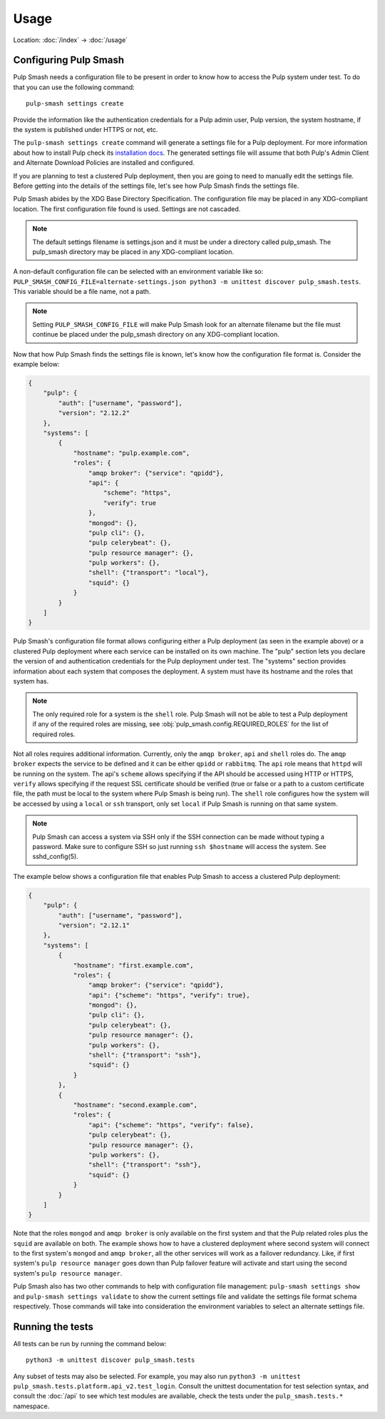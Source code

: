 Usage
=====

Location: :doc:`/index` → :doc:`/usage`

Configuring Pulp Smash
----------------------

Pulp Smash needs a configuration file to be present in order to know how to
access the Pulp system under test. To do that you can use the following
command::

    pulp-smash settings create

Provide the information like the authentication credentials for a Pulp admin
user, Pulp version, the system hostname, if the system is published under HTTPS
or not, etc.

The ``pulp-smash settings create`` command will generate a settings file for a
Pulp deployment. For more information about how to install Pulp check its
`installation docs`_. The generated settings file will assume that both Pulp's
Admin Client and Alternate Download Policies are installed and configured.

If you are planning to test a clustered Pulp deployment, then you are going to
need to manually edit the settings file. Before getting into the details of the
settings file, let's see how Pulp Smash finds the settings file.

Pulp Smash abides by the XDG Base Directory Specification. The configuration
file may be placed in any XDG-compliant location. The first configuration file
found is used. Settings are not cascaded.

.. note::

    The default settings filename is settings.json and it must be under a
    directory called pulp_smash. The pulp_smash directory may be placed in any
    XDG-compliant location.

A non-default configuration file can be selected with an environment variable
like so: ``PULP_SMASH_CONFIG_FILE=alternate-settings.json python3 -m unittest
discover pulp_smash.tests``. This variable should be a file name, not a path.

.. note::

    Setting ``PULP_SMASH_CONFIG_FILE`` will make Pulp Smash look for an
    alternate filename but the file must continue be placed under the
    pulp_smash directory on any XDG-compliant location.

Now that how Pulp Smash finds the settings file is known, let's know how the
configuration file format is. Consider the example below:

.. code-block:: json

    {
        "pulp": {
            "auth": ["username", "password"],
            "version": "2.12.2"
        },
        "systems": [
            {
                "hostname": "pulp.example.com",
                "roles": {
                    "amqp broker": {"service": "qpidd"},
                    "api": {
                        "scheme": "https",
                        "verify": true
                    },
                    "mongod": {},
                    "pulp cli": {},
                    "pulp celerybeat": {},
                    "pulp resource manager": {},
                    "pulp workers": {},
                    "shell": {"transport": "local"},
                    "squid": {}
                }
            }
        ]
    }

Pulp Smash's configuration file format allows configuring either a Pulp
deployment (as seen in the example above) or a clustered Pulp deployment where
each service can be installed on its own machine. The "pulp" section lets you
declare the version of and authentication credentials for the Pulp deployment
under test. The "systems" section provides information about each system that
composes the deployment. A system must have its hostname and the roles that
system has.

.. note::

    The only required role for a system is the ``shell`` role. Pulp Smash will not
    be able to test a Pulp deployment if any of the required roles are missing, see
    :obj:`pulp_smash.config.REQUIRED_ROLES` for the list of required roles.

Not all roles requires additional information. Currently, only the ``amqp
broker``, ``api`` and ``shell`` roles do. The ``amqp broker`` expects the
service to be defined and it can be either ``qpidd`` or ``rabbitmq``. The
``api`` role means that ``httpd`` will be running on the system. The api's
``scheme`` allows specifying if the API should be accessed using HTTP or HTTPS,
``verify`` allows specifying if the request SSL certificate should be verified
(true or false or a path to a custom certificate file, the path must be local
to the system where Pulp Smash is being run). The ``shell`` role configures how
the system will be accessed by using a ``local`` or ``ssh`` transport, only set
``local`` if Pulp Smash is running on that same system.

.. note::

    Pulp Smash can access a system via SSH only if the SSH connection can be
    made without typing a password. Make sure to configure SSH so just running
    ``ssh $hostname`` will access the system. See sshd_config(5).

The example below shows a configuration file that enables Pulp Smash to access
a clustered Pulp deployment:

.. code-block:: json

    {
        "pulp": {
            "auth": ["username", "password"],
            "version": "2.12.1"
        },
        "systems": [
            {
                "hostname": "first.example.com",
                "roles": {
                    "amqp broker": {"service": "qpidd"},
                    "api": {"scheme": "https", "verify": true},
                    "mongod": {},
                    "pulp cli": {},
                    "pulp celerybeat": {},
                    "pulp resource manager": {},
                    "pulp workers": {},
                    "shell": {"transport": "ssh"},
                    "squid": {}
                }
            },
            {
                "hostname": "second.example.com",
                "roles": {
                    "api": {"scheme": "https", "verify": false},
                    "pulp celerybeat": {},
                    "pulp resource manager": {},
                    "pulp workers": {},
                    "shell": {"transport": "ssh"},
                    "squid": {}
                }
            }
        ]
    }

Note that the roles ``mongod`` and ``amqp broker`` is only available on the
first system and that the Pulp related roles plus the ``squid`` are available
on both. The example shows how to have a clustered deployment where second
system will connect to the first system's ``mongod`` and ``amqp broker``, all
the other services will work as a failover redundancy. Like, if first system's
``pulp resource manager`` goes down than Pulp failover feature will activate
and start using the second system's ``pulp resource manager``.

Pulp Smash also has two other commands to help with configuration file
management: ``pulp-smash settings show`` and ``pulp-smash settings validate``
to show the current settings file and validate the settings file format schema
respectively. Those commands will take into consideration the environment
variables to select an alternate settings file.

Running the tests
-----------------

All tests can be run by running the command below::

    python3 -m unittest discover pulp_smash.tests

Any subset of tests may also be selected. For example, you may also run
``python3 -m unittest pulp_smash.tests.platform.api_v2.test_login``. Consult
the unittest documentation for test selection syntax, and consult the
:doc:`/api` to see which test modules are available, check the tests under the
``pulp_smash.tests.*`` namespace.

.. _installation docs: http://docs.pulpproject.org/user-guide/installation/index.html

